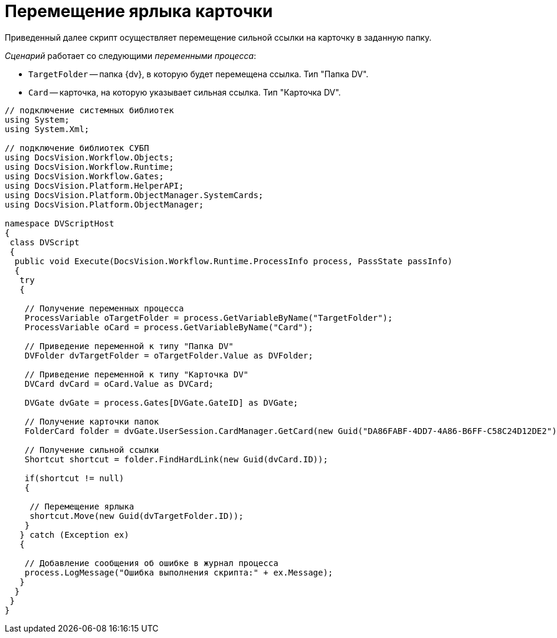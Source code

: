 = Перемещение ярлыка карточки

Приведенный далее скрипт осуществляет перемещение сильной ссылки на карточку в заданную папку.

_Сценарий_ работает со следующими _переменными процесса_:

* `TargetFolder` -- папка {dv}, в которую будет перемещена ссылка. Тип "Папка DV".
* `Card` -- карточка, на которую указывает сильная ссылка. Тип "Карточка DV".

[source,csharp]
----
// подключение системных библиотек
using System;
using System.Xml;

// подключение библиотек СУБП
using DocsVision.Workflow.Objects;
using DocsVision.Workflow.Runtime;
using DocsVision.Workflow.Gates;
using DocsVision.Platform.HelperAPI;
using DocsVision.Platform.ObjectManager.SystemCards;
using DocsVision.Platform.ObjectManager;

namespace DVScriptHost
{
 class DVScript
 {
  public void Execute(DocsVision.Workflow.Runtime.ProcessInfo process, PassState passInfo)
  {
   try
   {
   
    // Получение переменных процесса
    ProcessVariable oTargetFolder = process.GetVariableByName("TargetFolder");
    ProcessVariable oCard = process.GetVariableByName("Card");

    // Приведение переменной к типу "Папка DV"
    DVFolder dvTargetFolder = oTargetFolder.Value as DVFolder;

    // Приведение переменной к типу "Карточка DV"
    DVCard dvCard = oCard.Value as DVCard;

    DVGate dvGate = process.Gates[DVGate.GateID] as DVGate;

    // Получение карточки папок
    FolderCard folder = dvGate.UserSession.CardManager.GetCard(new Guid("DA86FABF-4DD7-4A86-B6FF-C58C24D12DE2")) as FolderCard;
    
    // Получение сильной ссылки
    Shortcut shortcut = folder.FindHardLink(new Guid(dvCard.ID));
     
    if(shortcut != null)
    {

     // Перемещение ярлыка
     shortcut.Move(new Guid(dvTargetFolder.ID));
    }
   } catch (Exception ex)
   {
  
    // Добавление сообщения об ошибке в журнал процесса
    process.LogMessage("Ошибка выполнения скрипта:" + ex.Message);
   }
  }
 }
}
----
